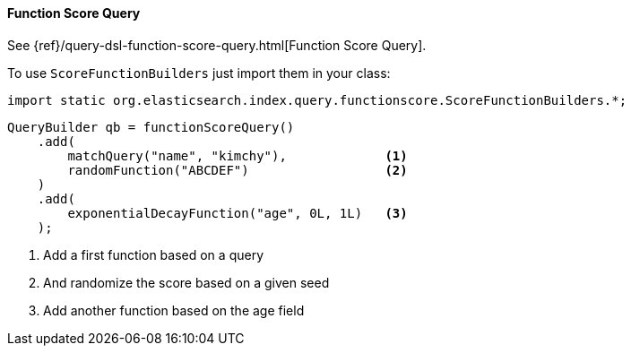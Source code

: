 [[java-query-dsl-function-score-query]]
==== Function Score Query

See {ref}/query-dsl-function-score-query.html[Function Score Query].

To use `ScoreFunctionBuilders` just import them in your class:

[source,java]
--------------------------------------------------
import static org.elasticsearch.index.query.functionscore.ScoreFunctionBuilders.*;
--------------------------------------------------

[source,java]
--------------------------------------------------
QueryBuilder qb = functionScoreQuery()
    .add(
        matchQuery("name", "kimchy"),             <1>
        randomFunction("ABCDEF")                  <2>
    )
    .add(
        exponentialDecayFunction("age", 0L, 1L)   <3>
    );
--------------------------------------------------
<1> Add a first function based on a query
<2> And randomize the score based on a given seed
<3> Add another function based on the age field

